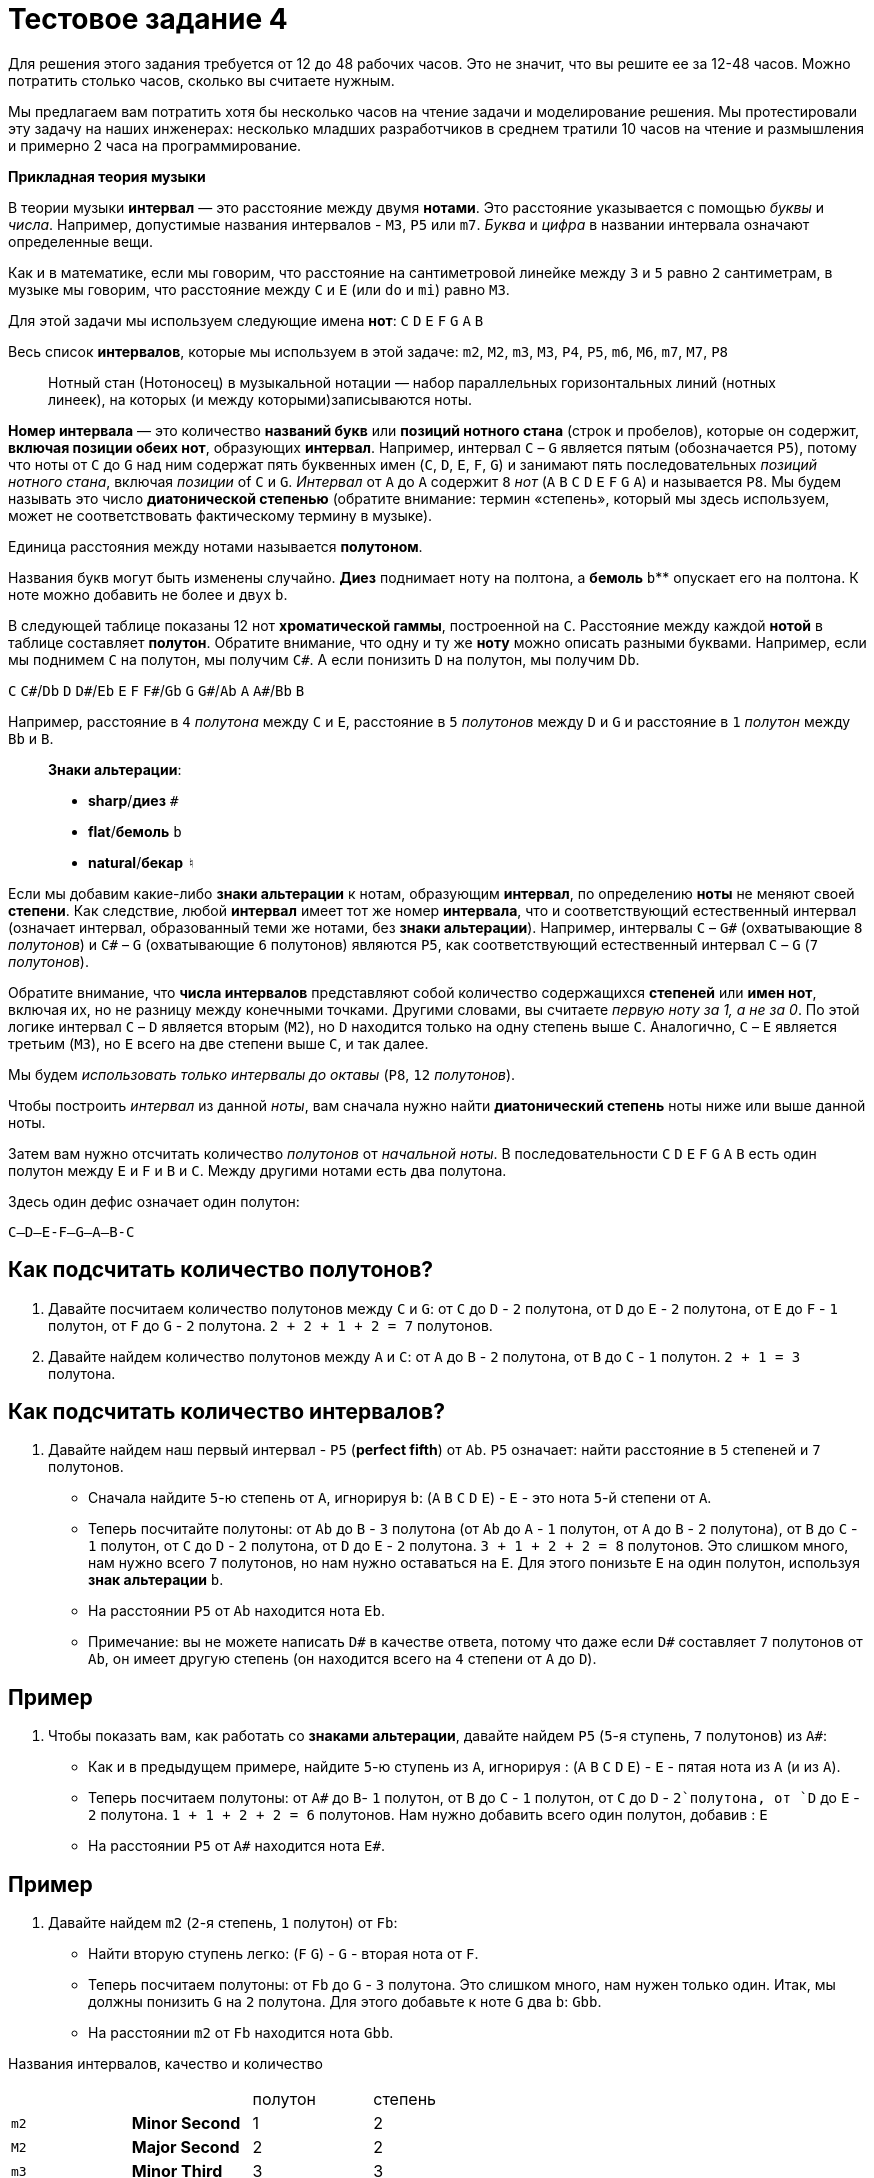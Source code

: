 = Тестовое задание 4

Для решения этого задания требуется от 12 до 48 рабочих часов. Это не значит, что вы решите ее за 12-48 часов. Можно потратить столько часов, сколько вы считаете нужным.

Мы предлагаем вам потратить хотя бы несколько часов на чтение задачи и моделирование решения. Мы протестировали эту задачу на наших инженерах: несколько младших разработчиков в среднем тратили 10 часов на чтение и размышления и примерно 2 часа на программирование.

*Прикладная теория музыки*

В теории музыки *интервал* — это расстояние между двумя *нотами*. Это расстояние указывается с помощью _буквы_ и _числа_. Например, допустимые названия интервалов - `M3`, `P5` или `m7`. _Буква_ и _цифра_ в названии интервала означают определенные вещи.

Как и в математике, если мы говорим, что расстояние на сантиметровой линейке между `3` и `5` равно `2` сантиметрам, в музыке мы говорим, что расстояние между `C` и `E` (или `do` и `mi`) равно `M3`.

Для этой задачи мы используем следующие имена *нот*:
`C` `D` `E` `F` `G` `A` `B`

Весь список *интервалов*, которые мы используем в этой задаче:
`m2`, `M2`, `m3`, `M3`, `P4`, `P5`, `m6`, `M6`, `m7`, `M7`, `P8`

____
Нотный стан (Нотоносец) в музыкальной нотации — набор параллельных горизонтальных линий (нотных линеек), на которых (и между которыми)записываются ноты.
____

*Номер интервала* — это количество *названий букв* или *позиций нотного стана* (строк и пробелов), которые он содержит, *включая позиции обеих нот*, образующих *интервал*. Например, интервал `C` – `G` является пятым (обозначается `P5`), потому что ноты от `C` до `G` над ним содержат пять буквенных имен (`C`, `D`, `E`, `F`, `G`) и занимают пять последовательных _позиций нотного стана_, включая _позиции_ of `C` и `G`. _Интервал_ от `A` до `A` содержит `8` _нот_ (`A` `B` `C` `D` `E` `F` `G` `A`) и называется `P8`. Мы будем называть это число *диатонической степенью* (обратите внимание: термин «степень», который мы здесь используем, может не соответствовать фактическому термину в музыке).

Единица расстояния между нотами называется *полутоном*.

Названия букв могут быть изменены случайно. *Диез* `#` поднимает ноту на полтона, а *бемоль* `b`** опускает его на полтона. К ноте можно добавить не более `#` и двух `b`.

В следующей таблице показаны 12 нот *хроматической гаммы*, построенной на `C`. Расстояние между каждой *нотой* в таблице составляет *полутон*. Обратите внимание, что одну и ту же *ноту* можно описать разными буквами. Например, если мы поднимем `C` на полутон, мы получим `C#`. А если понизить `D` на полутон, мы получим `Db`.

`C` `C#`/`Db` `D` `D#`/`Eb` `E` `F` `F#`/`Gb` `G` `G#`/`Ab` `A` `A#`/`Bb` `B`

Например, расстояние в `4` _полутона_ между `C` и `E`, расстояние в `5` _полутонов_ между `D` и `G` и расстояние в `1` _полутон_ между `Bb` и `B`.

____

*Знаки альтерации*:

* *sharp*/**диез** `#`
* *flat*/**бемоль** `b`
* *natural*/**бекар** `♮`

____

Если мы добавим какие-либо *знаки альтерации* к нотам, образующим *интервал*, по определению *ноты* не меняют своей *степени*. Как следствие, любой *интервал* имеет тот же номер *интервала*, что и соответствующий естественный интервал (означает интервал, образованный теми же нотами, без *знаки альтерации*). Например, интервалы `C` – `G#` (охватывающие `8` _полутонов_) и `C#` – `G` (охватывающие `6` полутонов) являются `P5`, как соответствующий естественный интервал `C` – `G` (`7` _полутонов_).

Обратите внимание, что *числа интервалов* представляют собой количество содержащихся *степеней* или *имен нот*, включая их, но не разницу между конечными точками. Другими словами, вы считаете _первую ноту за 1, а не за 0_. По этой логике интервал `C` – `D` является вторым (`M2`), но `D` находится только на одну степень выше `C`. Аналогично, `C` – `E` является третьим (`M3`), но `E` всего на две степени выше `C`, и так далее.

Мы будем _использовать только интервалы до октавы_ (`P8`, `12` _полутонов_).

Чтобы построить _интервал_ из данной _ноты_, вам сначала нужно найти *диатонический степень* ноты ниже или выше данной ноты.

Затем вам нужно отсчитать количество _полутонов_ от _начальной ноты_. В последовательности `C` `D` `E` `F` `G` `A` `B` есть один полутон между `E` и `F` и `B` и `C`. Между другими нотами есть два полутона.

Здесь один дефис означает один полутон:

`C--D--E-F--G--A--B-C`

== Как подсчитать количество полутонов?

. Давайте посчитаем количество полутонов между `C` и `G`: от `C` до `D` - `2` полутона, от `D` до `E` - `2` полутона, от `E` до `F` - `1` полутон, от `F` до `G` - `2` полутона. `2 + 2 + 1 + 2 = 7` полутонов.
. Давайте найдем количество полутонов между `A` и `C`: от `A` до `B` - `2` полутона, от `B` до `C` - `1` полутон. `2 + 1 = 3` полутона.

== Как подсчитать количество интервалов?

. Давайте найдем наш первый интервал - `P5` (**perfect fifth**) от `Ab`. `P5` означает: найти расстояние в `5` степеней и `7` полутонов.
* Сначала найдите `5`-ю степень от `A`, игнорируя `b`: (`A` `B` `C` `D` `E`) - `E` - это нота `5`-й степени от `A`.
* Теперь посчитайте полутоны: от `Ab` до `B` - `3` полутона (от `Ab` до `A` - `1` полутон, от `A` до `B` - `2` полутона), от `B` до `C` - `1` полутон, от `C` до `D` - `2` полутона, от `D` до `E` - `2` полутона. `3 + 1 + 2 + 2 = 8` полутонов. Это слишком много, нам нужно всего `7` полутонов, но нам нужно оставаться на `E`. Для этого понизьте `E` на один полутон, используя *знак альтерации* `b`.
* На расстоянии `P5` от `Ab` находится нота `Eb`.
* Примечание: вы не можете написать `D#` в качестве ответа, потому что даже если `D#` составляет `7` полутонов от `Ab`, он имеет другую степень (он находится всего на `4` степени от `A` до `D`).

== Пример

. Чтобы показать вам, как работать со *знаками альтерации*, давайте найдем `P5` (`5`-я ступень, `7` полутонов) из `A#`:
* Как и в предыдущем примере, найдите `5`-ю ступень из `A`, игнорируя `#`: (`A` `B` `C` `D` `E`) - `E` - пятая нота из `A` (и из `A#`).
* Теперь посчитаем полутоны: от `A#` до `B`- `1` полутон, от `B` до `C` - `1` полутон, от `C` до `D` - `2`полутона, от `D` до `E` - `2` полутона. `1 + 1 + 2 + 2 = 6` полутонов. Нам нужно добавить всего один полутон, добавив `#`: `E#`
* На расстоянии `P5` от `A#` находится нота `E#`.

== Пример

. Давайте найдем `m2` (`2`-я степень, `1` полутон) от `Fb`:
* Найти вторую ступень легко: (`F` `G`) - `G` - вторая нота от `F`.
* Теперь посчитаем полутоны: от `Fb` до `G` - `3` полутона. Это слишком много, нам нужен только один. Итак, мы должны понизить `G` на `2` полутона. Для этого добавьте к ноте `G` два `b`: `Gbb`.
* На расстоянии `m2` от `Fb` находится нота `Gbb`.

Названия интервалов, качество и количество

|===
|||полутон|степень
|`m2`|**Minor Second**|1|2
|`M2`|**Major Second**|2|2
|`m3`|**Minor Third**|3|3
|`M3`|**Major Third**|4|3
|`P4`|**Perfect Fourth**|5|4
|`P5`|**Perfect Fifth**|7|5
|`m6`|**Minor Sixth**|8|6
|`M6`|**Major Sixth**|9|6
|`m7`|**Minor Seventh**|10|7
|`M7`|**Major Seventh**|11|7
|`P8`|**Perfect Octave**|12|8
|===

Ваша задача реализовать две функции, которые будут работать с интервалами: одна будет строить интервал, а вторая определять интервал.

=== Требования:

==== intervalConstruction()

* Функция `intervalConstruction()` должна принимать массив строк в качестве входных данных и возвращать строку.
* Массив состоит из трех или двух элементов.
* Первый элемент в массиве — это имя интервала, второй — начальная нота, а третий указывает, идет ли интервал по возрастанию или по убыванию.
* Если в массиве нет третьего элемента, по умолчанию порядок построения возрастает.
* Функция должна вернуть строку, содержащую название заметки.
* В строке возврата разрешены только следующие имена заметок:

`Cbb Cb C C# C## Dbb Db D D# D## Ebb Eb E E# E## Fbb Fb F F# F## Gbb Gb G G# G## Abb Ab A A# A## Bbb Bb B B# B##`

* Если во входном массиве больше или меньше элементов, должно быть выдано исключение: `Illegal number of elements in input array`
* Соглашение: `['a', 'b']` здесь означает массив строк.

===== Примеры ввода и значение:

Обратите внимание: данные, которые получит ваша функция, будут выглядеть как массив строк, как определено на вашем языке. Никакого дополнительного разбора не требуется! Форма `['', '']` - это просто соглашение!

Допускаются следующие примечания:

`Cb C C# Db D D# Eb E E# Fb F F# Gb G G# Ab A A# Bb B B#`

Допускаются следующие интервалы ввода:

`m2 M2 m3 M3 P4 P5 m6 M6 m7 M7 P8`

`['M3','A','asc']` - построить возрастающий интервал M3, начиная с A
`['m7, 'Fb', 'dsc']` - построить убывающий интервал m7, начиная с Fb
`['P5', 'C']` - построить восходящий интервал P5, начиная с C
`['P4', 'E#]` - построить восходящий интервал P4, начиная с E #

==== intervalIdentification()

* Функция `intervalIdentification()` должна принимать в качестве входных данных массив строк и возвращать строку.
* Массив состоит из трех или двух элементов.
* Первый элемент - это первая нота в интервале, второй элемент - это последняя нота в интервале, третий указывает, идет ли интервал по возрастанию или по убыванию.
* Если в массиве нет третьего элемента, по умолчанию интервал считается возрастающим.
* Функция должна вернуть строку - название интервала.
* В строке возврата разрешены только следующие интервалы:

`m2 M2 m3 M3 P4 P5 m6 M6 m7 M7 P8`

* Если интервал не подходит под описание, должно быть выдано исключение: `Cannot identify the interval`.

Соглашение: `['a', 'b']` здесь означает массив строк.

===== Примеры ввода и значение:

Обратите внимание: данные, которые получит ваша функция, будут выглядеть как массив строк, как определено на вашем языке. Никакого дополнительного разбора не требуется! Форма `['', '']` - это просто соглашение!

Допускаются следующие примечания:

`Cbb Cb C C# C## Dbb Db D D# D## Ebb Eb E E# E## Fbb Fb F F# F## Gbb Gb G G# G## Abb Ab A A# A## Bbb Bb B B# B##`

`['C', 'D']` - найти возрастающий интервал между `C` и `D`
`['C#', 'Fb']` - найти возрастающий интервал между `C#` и `Fb`
`['A', 'G#', 'asc']` - найти возрастающий интервал между `A` и `G#`

Вы можете найти больше примеров здесь. Мы протестируем ваше решение на этом и подобных примерах.
